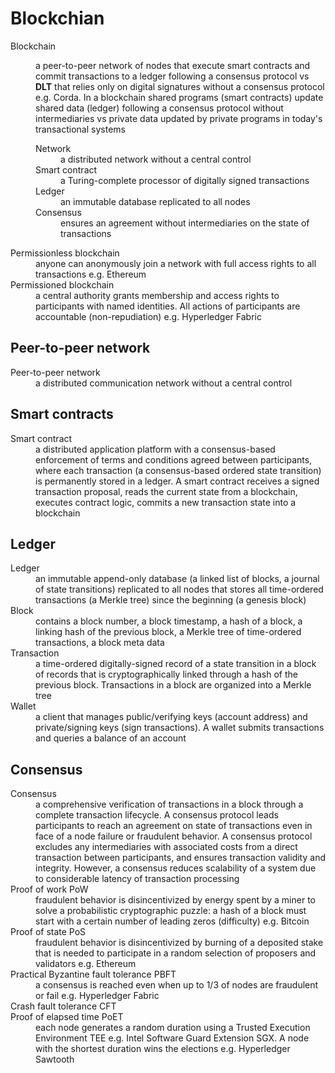 * Blockchian

- Blockchain :: a peer-to-peer network of nodes that execute smart contracts and
  commit transactions to a ledger following a consensus protocol vs *DLT* that
  relies only on digital signatures without a consensus protocol e.g. Corda. In
  a blockchain shared programs (smart contracts) update shared data (ledger)
  following a consensus protocol without intermediaries vs private data updated
  by private programs in today's transactional systems
  - Network :: a distributed network without a central control
  - Smart contract :: a Turing-complete processor of digitally signed
    transactions
  - Ledger :: an immutable database replicated to all nodes
  - Consensus :: ensures an agreement without intermediaries on the state of
    transactions
- Permissionless blockchain :: anyone can anonymously join a network with full
  access rights to all transactions e.g. Ethereum
- Permissioned blockchain :: a central authority grants membership and access
  rights to participants with named identities. All actions of participants are
  accountable (non-repudiation) e.g. Hyperledger Fabric

** Peer-to-peer network

- Peer-to-peer network :: a distributed communication network without a central
  control

** Smart contracts

- Smart contract :: a distributed application platform with a consensus-based
  enforcement of terms and conditions agreed between participants, where each
  transaction (a consensus-based ordered state transition) is permanently stored
  in a ledger. A smart contract receives a signed transaction proposal, reads
  the current state from a blockchain, executes contract logic, commits a new
  transaction state into a blockchain

** Ledger

- Ledger :: an immutable append-only database (a linked list of blocks, a
  journal of state transitions) replicated to all nodes that stores all
  time-ordered transactions (a Merkle tree) since the beginning (a genesis
  block)
- Block :: contains a block number, a block timestamp, a hash of a block, a
  linking hash of the previous block, a Merkle tree of time-ordered
  transactions, a block meta data
- Transaction :: a time-ordered digitally-signed record of a state transition in
  a block of records that is cryptographically linked through a hash of the
  previous block. Transactions in a block are organized into a Merkle tree
- Wallet :: a client that manages public/verifying keys (account address) and
  private/signing keys (sign transactions). A wallet submits transactions and
  queries a balance of an account

** Consensus

- Consensus :: a comprehensive verification of transactions in a block through a
  complete transaction lifecycle. A consensus protocol leads participants to
  reach an agreement on state of transactions even in face of a node failure or
  fraudulent behavior. A consensus protocol excludes any intermediaries with
  associated costs from a direct transaction between participants, and ensures
  transaction validity and integrity. However, a consensus reduces scalability
  of a system due to considerable latency of transaction processing
- Proof of work PoW :: fraudulent behavior is disincentivized by energy spent by
  a miner to solve a probabilistic cryptographic puzzle: a hash of a block must
  start with a certain number of leading zeros (difficulty) e.g. Bitcoin
- Proof of state PoS :: fraudulent behavior is disincentivized by burning of a
  deposited stake that is needed to participate in a random selection of
  proposers and validators e.g. Ethereum
- Practical Byzantine fault tolerance PBFT :: a consensus is reached even when
  up to 1/3 of nodes are fraudulent or fail e.g. Hyperledger Fabric
- Crash fault tolerance CFT ::
- Proof of elapsed time PoET :: each node generates a random duration using a
  Trusted Execution Environment TEE e.g. Intel Software Guard Extension SGX. A
  node with the shortest duration wins the elections e.g. Hyperledger Sawtooth
